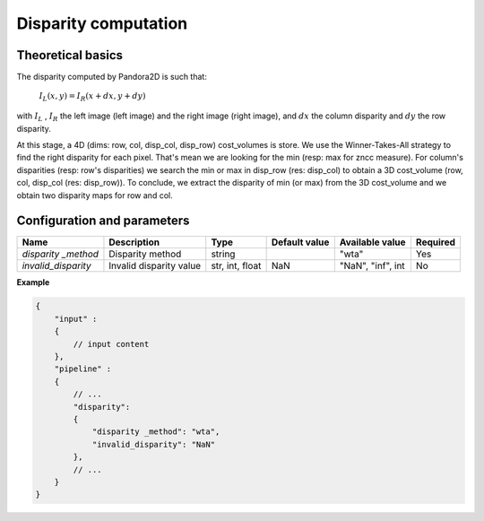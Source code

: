 .. _disparity:

Disparity computation
=====================

Theoretical basics
------------------

The disparity computed by Pandora2D is such that:

    :math:`I_{L}(x, y) = I_{R}(x + dx, y + dy)`

with :math:`I_{L}` , :math:`I_{R}` the left image (left image) and the right image (right image), and
:math:`dx` the column disparity and :math:`dy` the row disparity.

At this stage, a 4D (dims: row, col, disp_col, disp_row) cost_volumes is store. We use the Winner-Takes-All strategy
to find the right disparity for each pixel. That's mean we are looking for the min (resp: max for zncc measure).
For column's disparities (resp: row's disparities) we search the min or max in disp_row (res: disp_col) to obtain
a 3D cost_volume (row, col, disp_col (res: disp_row)). To conclude, we extract the disparity of min (or max) from
the 3D cost_volume and we obtain two disparity maps for row and col.


Configuration and parameters
----------------------------

+---------------------+--------------------------+-----------------+---------------+---------------------+----------+
| Name                | Description              | Type            | Default value | Available value     | Required |
+=====================+==========================+=================+===============+=====================+==========+
| *disparity _method* | Disparity method         | string          |               | "wta"               | Yes      |
+---------------------+--------------------------+-----------------+---------------+---------------------+----------+
| *invalid_disparity* | Invalid disparity value  | str, int, float |     NaN       | "NaN", "inf", int   | No       |
+---------------------+--------------------------+-----------------+---------------+---------------------+----------+

**Example**

.. code:: json
    :name: Disparity example

    {
        "input" :
        {
            // input content
        },
        "pipeline" :
        {
            // ...
            "disparity":
            {
                "disparity _method": "wta",
                "invalid_disparity": "NaN"
            },
            // ...
        }
    }
